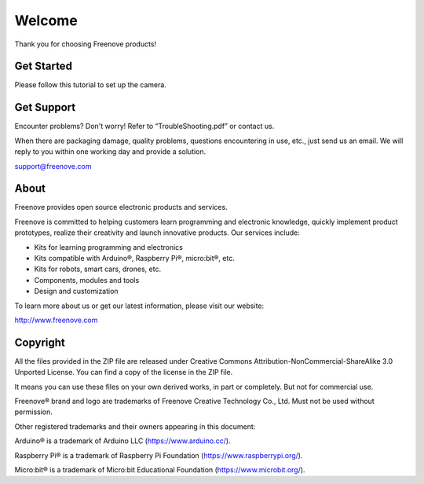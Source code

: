 ##############################################################################
Welcome
##############################################################################

Thank you for choosing Freenove products!

Get Started
***************************************

Please follow this tutorial to set up the camera.

Get Support
***************************************

Encounter problems? Don't worry! Refer to “TroubleShooting.pdf” or contact us.

When there are packaging damage, quality problems, questions encountering in use, etc., just send us an email. We will reply to you within one working day and provide a solution.

support@freenove.com

About
***************************************

Freenove provides open source electronic products and services.

Freenove is committed to helping customers learn programming and electronic knowledge, quickly implement product prototypes, realize their creativity and launch innovative products. Our services include:

- Kits for learning programming and electronics

- Kits compatible with Arduino®, Raspberry Pi®, micro:bit®, etc.

- Kits for robots, smart cars, drones, etc.

- Components, modules and tools

- Design and customization

To learn more about us or get our latest information, please visit our website:

http://www.freenove.com

Copyright
************************************

All the files provided in the ZIP file are released under Creative Commons Attribution-NonCommercial-ShareAlike 3.0 Unported License. You can find a copy of the license in the ZIP file.

.. image:: ../_static/imgs/Welcome/welcome00.png
    :align:  center

It means you can use these files on your own derived works, in part or completely. But not for commercial use.

Freenove® brand and logo are trademarks of Freenove Creative Technology Co., Ltd. Must not be used without permission.

.. image:: ../_static/imgs/Welcome/welcome01.png
    :align:  center

Other registered trademarks and their owners appearing in this document:

Arduino® is a trademark of Arduino LLC (https://www.arduino.cc/).

Raspberry Pi® is a trademark of Raspberry Pi Foundation (https://www.raspberrypi.org/).

Micro:bit® is a trademark of Micro:bit Educational Foundation (`<https://www.microbit.org/>`_).